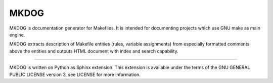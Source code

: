 MKDOG
=====

MKDOG is documentation generator for Makefiles.
It is intended for documenting projects which use GNU make
as main engine.

MKDOG extracts description of Makefile entities (rules, variable
assignments) from especially formatted comments above the entities
and outputs HTML document with index and search capability.

----

MKDOG is written on Python as Sphinx extension.
This extension is available under the terms of the
GNU GENERAL PUBLIC LICENSE version 3, see LICENSE for more information.
